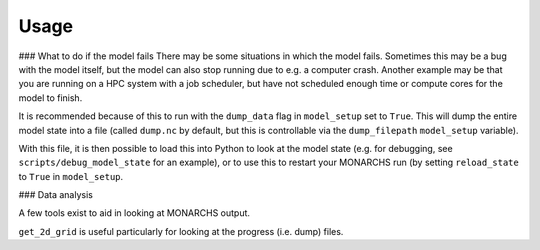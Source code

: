 
Usage
************

### What to do if the model fails
There may be some situations in which the model fails. Sometimes this
may be a bug with the model itself, but the model can also stop running due to e.g. a computer crash.
Another example may be that you are running on a HPC system with a job scheduler, but have not scheduled enough time
or compute cores for the model to finish.

It is recommended because of this to run with the ``dump_data`` flag in ``model_setup`` set to ``True``. This will
dump the entire model state into a file (called ``dump.nc`` by default, but this is controllable via the ``dump_filepath``
``model_setup`` variable).

With this file, it is then possible to load this into Python to look at the model state (e.g. for debugging,
see ``scripts/debug_model_state`` for an example), or to use this to restart your MONARCHS run
(by setting ``reload_state`` to ``True`` in ``model_setup``.

### Data analysis

A few tools exist to aid in looking at MONARCHS output.

``get_2d_grid`` is useful particularly for looking at the progress (i.e. dump) files.